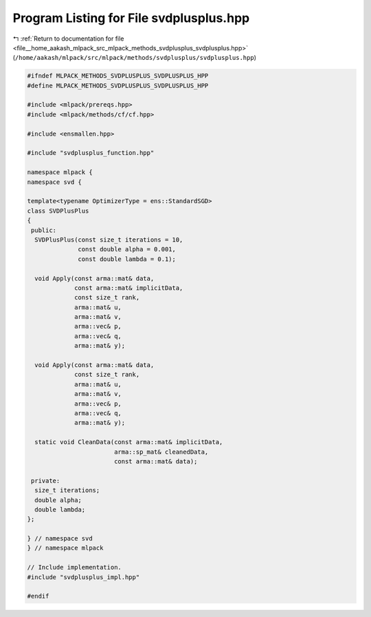 
.. _program_listing_file__home_aakash_mlpack_src_mlpack_methods_svdplusplus_svdplusplus.hpp:

Program Listing for File svdplusplus.hpp
========================================

|exhale_lsh| :ref:`Return to documentation for file <file__home_aakash_mlpack_src_mlpack_methods_svdplusplus_svdplusplus.hpp>` (``/home/aakash/mlpack/src/mlpack/methods/svdplusplus/svdplusplus.hpp``)

.. |exhale_lsh| unicode:: U+021B0 .. UPWARDS ARROW WITH TIP LEFTWARDS

.. code-block:: cpp

   
   #ifndef MLPACK_METHODS_SVDPLUSPLUS_SVDPLUSPLUS_HPP
   #define MLPACK_METHODS_SVDPLUSPLUS_SVDPLUSPLUS_HPP
   
   #include <mlpack/prereqs.hpp>
   #include <mlpack/methods/cf/cf.hpp>
   
   #include <ensmallen.hpp>
   
   #include "svdplusplus_function.hpp"
   
   namespace mlpack {
   namespace svd {
   
   template<typename OptimizerType = ens::StandardSGD>
   class SVDPlusPlus
   {
    public:
     SVDPlusPlus(const size_t iterations = 10,
                 const double alpha = 0.001,
                 const double lambda = 0.1);
   
     void Apply(const arma::mat& data,
                const arma::mat& implicitData,
                const size_t rank,
                arma::mat& u,
                arma::mat& v,
                arma::vec& p,
                arma::vec& q,
                arma::mat& y);
   
     void Apply(const arma::mat& data,
                const size_t rank,
                arma::mat& u,
                arma::mat& v,
                arma::vec& p,
                arma::vec& q,
                arma::mat& y);
   
     static void CleanData(const arma::mat& implicitData,
                           arma::sp_mat& cleanedData,
                           const arma::mat& data);
   
    private:
     size_t iterations;
     double alpha;
     double lambda;
   };
   
   } // namespace svd
   } // namespace mlpack
   
   // Include implementation.
   #include "svdplusplus_impl.hpp"
   
   #endif
